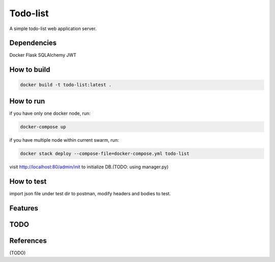 Todo-list
=====

A simple todo-list web application server.


Dependencies
----------

Docker
Flask
SQLAlchemy
JWT


How to build
----------

.. install latest docker hub
.. download this project and cd to it's base dir
.. run build command:

.. code-block:: text

    docker build -t todo-list:latest .


How to run
----------

if you have only one docker node, run:

.. code-block:: text

    docker-compose up

if you have multiple node within current swarm, run:

.. code-block:: text

    docker stack deploy --compose-file=docker-compose.yml todo-list

visit http://localhost:80/admin/init to initialize DB.(TODO: using manager.py)


How to test
----------

import json file under test dir to postman, modify headers and bodies to test.


Features
----------

.. user register
.. user login
.. user logout(not complete)
.. todo-list modification(one element each request)


TODO
----------

.. specify correct http return code (currently not specified)
.. add manager.py to maintain the services instead of endpoints that anyone can access
.. CRUD of multiple items can be operated within one API call
.. modify swagger.yaml file to generate API Docs
.. improve logging
.. API version control
.. add unit test
.. cache supports
.. pagination
.. using ssl


References
----------
(TODO)
